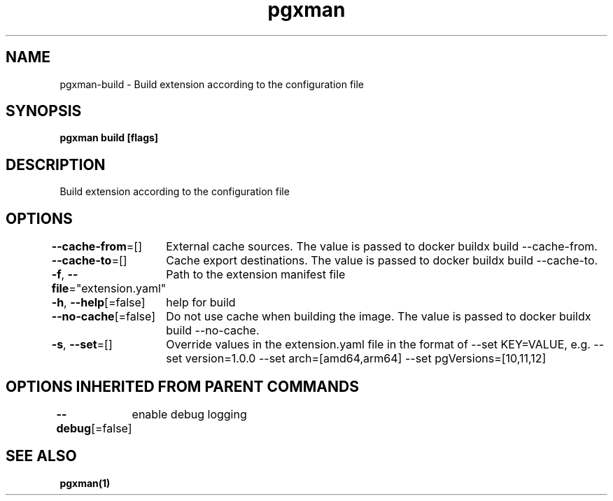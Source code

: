 .nh
.TH "pgxman" "1" "Nov 2023" "pgxman" "PostgreSQL Extension Manager"

.SH NAME
.PP
pgxman-build - Build extension according to the configuration file


.SH SYNOPSIS
.PP
\fBpgxman build [flags]\fP


.SH DESCRIPTION
.PP
Build extension according to the configuration file


.SH OPTIONS
.PP
\fB--cache-from\fP=[]
	External cache sources. The value is passed to docker buildx build --cache-from.

.PP
\fB--cache-to\fP=[]
	Cache export destinations. The value is passed to docker buildx build --cache-to.

.PP
\fB-f\fP, \fB--file\fP="extension.yaml"
	Path to the extension manifest file

.PP
\fB-h\fP, \fB--help\fP[=false]
	help for build

.PP
\fB--no-cache\fP[=false]
	Do not use cache when building the image. The value is passed to docker buildx build --no-cache.

.PP
\fB-s\fP, \fB--set\fP=[]
	Override values in the extension.yaml file in the format of --set KEY=VALUE, e.g. --set version=1.0.0 --set arch=[amd64,arm64] --set pgVersions=[10,11,12]


.SH OPTIONS INHERITED FROM PARENT COMMANDS
.PP
\fB--debug\fP[=false]
	enable debug logging


.SH SEE ALSO
.PP
\fBpgxman(1)\fP
